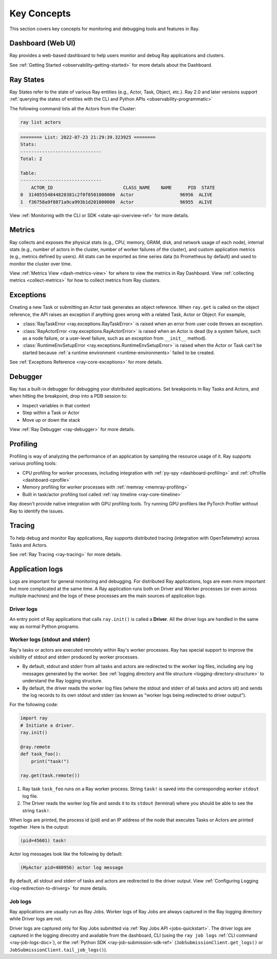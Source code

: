 .. _observability-key-concepts:

Key Concepts
============

This section covers key concepts for monitoring and debugging tools and features in Ray.

Dashboard (Web UI)
------------------
Ray provides a web-based dashboard to help users monitor and debug Ray applications and clusters.

See :ref:`Getting Started <observability-getting-started>` for more details about the Dashboard.

Ray States
----------
Ray States refer to the state of various Ray entities (e.g., Actor, Task, Object, etc.). Ray 2.0 and later versions support :ref:`querying the states of entities with the CLI and Python APIs <observability-programmatic>`

The following command lists all the Actors from the Cluster:

.. code-block:: bash

    ray list actors

.. code-block:: text

    ======== List: 2022-07-23 21:29:39.323925 ========
    Stats:
    ------------------------------
    Total: 2

    Table:
    ------------------------------
        ACTOR_ID                          CLASS_NAME    NAME      PID  STATE
    0  31405554844820381c2f0f8501000000  Actor                 96956  ALIVE
    1  f36758a9f8871a9ca993b1d201000000  Actor                 96955  ALIVE

View :ref:`Monitoring with the CLI or SDK <state-api-overview-ref>` for more details.

Metrics
-------
Ray collects and exposes the physical stats (e.g., CPU, memory, GRAM, disk, and network usage of each node),
internal stats (e.g., number of actors in the cluster, number of worker failures of the cluster),
and custom application metrics (e.g., metrics defined by users). All stats can be exported as time series data (to Prometheus by default) and used
to monitor the cluster over time.

View :ref:`Metrics View <dash-metrics-view>` for where to view the metrics in Ray Dashboard. View :ref:`collecting metrics <collect-metrics>` for how to collect metrics from Ray clusters.

Exceptions
----------
Creating a new Task or submitting an Actor task generates an object reference. When ``ray.get`` is called on the object reference,
the API raises an exception if anything goes wrong with a related Task, Actor or Object. For example,

- :class:`RayTaskError <ray.exceptions.RayTaskError>` is raised when an error from user code throws an exception.
- :class:`RayActorError <ray.exceptions.RayActorError>` is raised when an Actor is dead (by a system failure, such as a node failure, or a user-level failure, such as an exception from ``__init__`` method).
- :class:`RuntimeEnvSetupError <ray.exceptions.RuntimeEnvSetupError>` is raised when the Actor or Task can't be started because :ref:`a runtime environment <runtime-environments>` failed to be created.

See :ref:`Exceptions Reference <ray-core-exceptions>` for more details.

Debugger
--------
Ray has a built-in debugger for debugging your distributed applications.
Set breakpoints in Ray Tasks and Actors, and when hitting the breakpoint,
drop into a PDB session to:

- Inspect variables in that context
- Step within a Task or Actor
- Move up or down the stack

View :ref:`Ray Debugger <ray-debugger>` for more details.

.. _profiling-concept:

Profiling
---------
Profiling is way of analyzing the performance of an application by sampling the resource usage of it. Ray supports various profiling tools:

- CPU profiling for worker processes, including integration with :ref:`py-spy <dashboard-profiling>` and :ref:`cProfile <dashboard-cprofile>`
- Memory profiling for worker processes with :ref:`memray <memray-profiling>`
- Built in task/actor profiling tool called :ref:`ray timeline <ray-core-timeline>`

Ray doesn't provide native integration with GPU profiling tools. Try running GPU profilers like PyTorch Profiler without Ray to identify the issues.

Tracing
-------
To help debug and monitor Ray applications, Ray supports distributed tracing (integration with OpenTelemetry) across Tasks and Actors.

See :ref:`Ray Tracing <ray-tracing>` for more details.

Application logs
----------------
Logs are important for general monitoring and debugging. For distributed Ray applications, logs are even more important but more complicated at the same time. A Ray application runs both on Driver and Worker processes (or even across multiple machines) and the logs of these processes are the main sources of application logs.

.. image:: ./images/application-logging.png
    :alt: Application logging

Driver logs
~~~~~~~~~~~
An entry point of Ray applications that calls ``ray.init()`` is called a **Driver**.
All the driver logs are handled in the same way as normal Python programs.

.. _ray-worker-logs:

Worker logs (stdout and stderr)
~~~~~~~~~~~~~~~~~~~~~~~~
Ray's tasks or actors are executed remotely within Ray's worker processes. Ray has special support to improve the visibility of stdout and stderr produced by worker processes.

- By default, stdout and stderr from all tasks and actors are redirected to the worker log files, including any log messages generated by the worker. See :ref:`logging directory and file structure <logging-directory-structure>` to understand the Ray logging structure.
- By default, the driver reads the worker log files (where the stdout and stderr of all tasks and actors sit) and sends the log records to its own stdout and stderr (as known as "worker logs being redirected to driver output").

For the following code:

.. code-block:: python

    import ray
    # Initiate a driver.
    ray.init()

    @ray.remote
    def task_foo():
        print("task!")

    ray.get(task.remote())

#. Ray task ``task_foo`` runs on a Ray worker process. String ``task!`` is saved into the corresponding worker ``stdout`` log file.
#. The Driver reads the worker log file and sends it to its ``stdout`` (terminal) where you should be able to see the string ``task!``.

When logs are printed, the process id (pid) and an IP address of the node that executes Tasks or Actors are printed together. Here is the output:

.. code-block:: bash

    (pid=45601) task!

Actor log messages look like the following by default:

.. code-block:: bash

    (MyActor pid=480956) actor log message


By default, all stdout and stderr of tasks and actors are redirected to the driver output. View :ref:`Configuring Logging <log-redirection-to-driverg>` for more details.



Job logs
~~~~~~~~
Ray applications are usually run as Ray Jobs. Worker logs of Ray Jobs are always captured in the Ray logging directory while Driver logs are not.

Driver logs are captured only for Ray Jobs submitted via :ref:`Ray Jobs API <jobs-quickstart>`. The driver logs are captured in the logging direcotry and available from the dashboard, CLI (using the ``ray job logs`` :ref:`CLI command <ray-job-logs-doc>`), or the :ref:`Python SDK <ray-job-submission-sdk-ref>` (``JobSubmissionClient.get_logs()`` or ``JobSubmissionClient.tail_job_logs()``).

